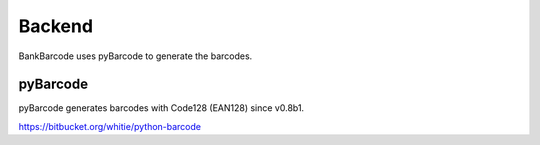 =======
Backend
=======

BankBarcode uses pyBarcode to generate the barcodes.

pyBarcode
=========

pyBarcode generates barcodes with Code128 (EAN128) since v0.8b1.

https://bitbucket.org/whitie/python-barcode
